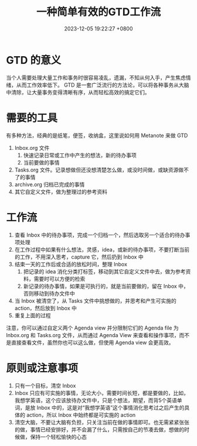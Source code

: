 #+TITLE: 一种简单有效的GTD工作流
#+DATE: 2023-12-05 19:22:27 +0800
#+OPTIONS: toc:nil num:t ^:t
#+PROPERTY: LANGUAGE zh
#+PROPERTY: SLUG a_simple_and_effective_gtd_workflow

* GTD 的意义
当个人需要处理大量工作和事务时很容易凌乱，遗漏，不知从何入手，产生焦虑情绪，从而工作效率低下。 GTD 是一套广泛流行的方法论，可以将各种事务从大脑中清除，让大量事务变得清晰有序，从而轻松高效的搞定它们。
* 需要的工具
有多种方法，经典的是纸笔，便签，收纳盒，这里说如何用 Metanote 来做 GTD
1. Inbox.org 文件
   1. 快速记录日常或工作中产生的想法，新的待办事项
   2. 当前要做的事情
2. Tasks.org 文件。记录想做但还没想清楚怎么做，或没时间做，或缺资源做不了的事情
3. archive.org 归档已完成的事情
4. 其它自定义文件，做为整理过的参考资料
* 工作流
1. 查看 Inbox 中的待办事项，完成一个归档一个，然后选取另一个适合的待办事项处理
2. 在工作过程中如果有什么想法，灵感，idea，或新的待办事项，不要打断当前的工作，不用深入思考，capture 它，然后扔到 Inbox 中
3. 结束一天的工作后或合适的放松时间，整理 Inbox
   1. 把记录的 idea 消化分类打标签，移动到其它自定义文件中去，做为参考资料，需要时可以方便的检索
   2. 新记录的待办事情，如果是可执行的，就是当前要做的，留在 Inbox 中，否则移动到待办文件中
4. 当 Inbox 被清空了，从 Tasks 文件中挑想做的，并思考和产生可实施的 action，然后放到 Inbox 中
5. 重复上面的过程


注意，你可以通过自定义两个 Agenda view 并分限制它们的 Agenda file 为 Inbox.org 和 Tasks.org 文件，从而通过 Agenda View 来查看和操作事项，而不是直接查看文件，虽然你也可以这么做，但使用 Agenda view 会更高效。
* 原则或注意事项
1. 只有一个目标，清空 Inbox
2. Inbox 只应有可实施的事情，无论大小，需要时间长短，都是要做的，比如，我想学英语，这个应该放待办文件中，只是个想法，期望，而背5个英语单词，是放 Inbox 中的，这是对“我想学英语”这个事情消化思考过之后产生的具体的 action，所以 Inbox 中始终都是可实施的 action
3. 清空大脑，不要让大脑有负担，只关注当前在做的事情即可。也无需紧紧张张的做，事情已经安排好，并不会漏了什么，只需按自己的节凑去做，想做的时候做，保持一个轻松愉快的心态
